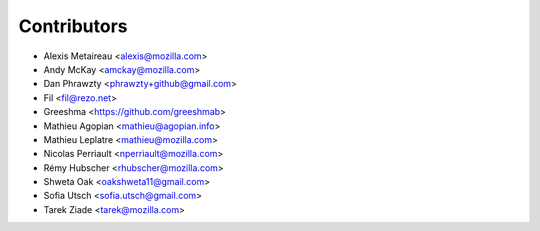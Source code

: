 Contributors
============

* Alexis Metaireau <alexis@mozilla.com>
* Andy McKay <amckay@mozilla.com>
* Dan Phrawzty <phrawzty+github@gmail.com>
* Fil <fil@rezo.net>
* Greeshma <https://github.com/greeshmab>
* Mathieu Agopian <mathieu@agopian.info>
* Mathieu Leplatre <mathieu@mozilla.com>
* Nicolas Perriault <nperriault@mozilla.com>
* Rémy Hubscher <rhubscher@mozilla.com>
* Shweta Oak <oakshweta11@gmail.com>
* Sofia Utsch <sofia.utsch@gmail.com>
* Tarek Ziade <tarek@mozilla.com>
